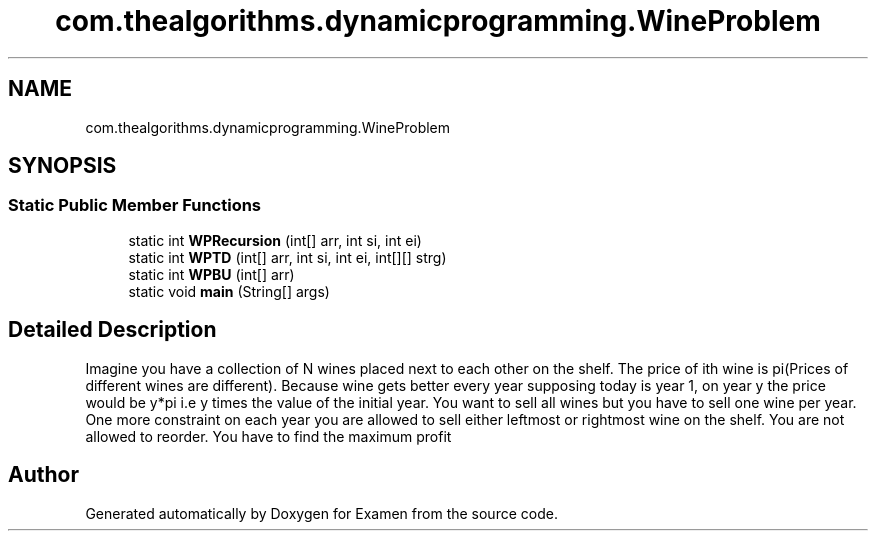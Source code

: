 .TH "com.thealgorithms.dynamicprogramming.WineProblem" 3 "Fri Jan 28 2022" "Examen" \" -*- nroff -*-
.ad l
.nh
.SH NAME
com.thealgorithms.dynamicprogramming.WineProblem
.SH SYNOPSIS
.br
.PP
.SS "Static Public Member Functions"

.in +1c
.ti -1c
.RI "static int \fBWPRecursion\fP (int[] arr, int si, int ei)"
.br
.ti -1c
.RI "static int \fBWPTD\fP (int[] arr, int si, int ei, int[][] strg)"
.br
.ti -1c
.RI "static int \fBWPBU\fP (int[] arr)"
.br
.ti -1c
.RI "static void \fBmain\fP (String[] args)"
.br
.in -1c
.SH "Detailed Description"
.PP 
Imagine you have a collection of N wines placed next to each other on the shelf\&. The price of ith wine is pi(Prices of different wines are different)\&. Because wine gets better every year supposing today is year 1, on year y the price would be y*pi i\&.e y times the value of the initial year\&. You want to sell all wines but you have to sell one wine per year\&. One more constraint on each year you are allowed to sell either leftmost or rightmost wine on the shelf\&. You are not allowed to reorder\&. You have to find the maximum profit 

.SH "Author"
.PP 
Generated automatically by Doxygen for Examen from the source code\&.

